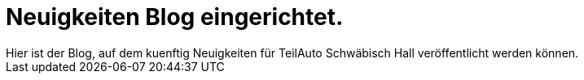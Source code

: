 = Neuigkeiten Blog eingerichtet.
Hier ist der Blog, auf dem kuenftig Neuigkeiten für TeilAuto Schwäbisch Hall veröffentlicht werden können.